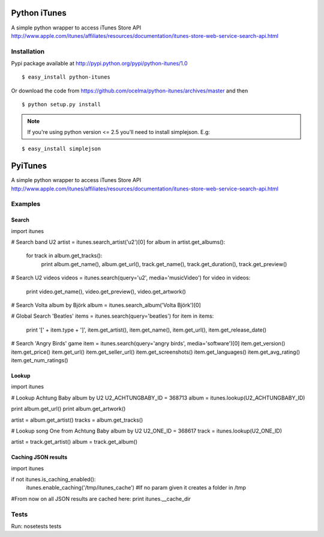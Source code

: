 Python iTunes
=============

A simple python wrapper to access iTunes Store API http://www.apple.com/itunes/affiliates/resources/documentation/itunes-store-web-service-search-api.html

Installation
------------

Pypi package available at http://pypi.python.org/pypi/python-itunes/1.0

::

  $ easy_install python-itunes

Or download the code from https://github.com/ocelma/python-itunes/archives/master and then

::

  $ python setup.py install

.. note::

  If you're using python version <= 2.5 you'll need to install simplejson. E.g:

::

  $ easy_install simplejson


PyiTunes
========

A simple python wrapper to access iTunes Store API http://www.apple.com/itunes/affiliates/resources/documentation/itunes-store-web-service-search-api.html

Examples
--------

Search
~~~~~~

import itunes

# Search band U2
artist = itunes.search_artist('u2')[0]
for album in artist.get_albums():
    for track in album.get_tracks():
        print album.get_name(), album.get_url(), track.get_name(), track.get_duration(), track.get_preview()

# Search U2 videos
videos = itunes.search(query='u2', media='musicVideo')
for video in videos:
    print video.get_name(), video.get_preview(), video.get_artwork()

# Search Volta album by Björk
album = itunes.search_album('Volta Björk')[0]

# Global Search 'Beatles'
items = itunes.search(query='beatles')
for item in items: 
    print '[' + item.type + ']', item.get_artist(), item.get_name(), item.get_url(), item.get_release_date()

# Search 'Angry Birds' game
item = itunes.search(query='angry birds', media='software')[0]
item.get_version()
item.get_price()
item.get_url()
item.get_seller_url()
item.get_screenshots()
item.get_languages()
item.get_avg_rating()
item.get_num_ratings()

Lookup
~~~~~~

import itunes

# Lookup Achtung Baby album by U2
U2_ACHTUNGBABY_ID = 368713
album = itunes.lookup(U2_ACHTUNGBABY_ID)

print album.get_url()
print album.get_artwork()

artist = album.get_artist()
tracks = album.get_tracks()

# Lookup song One from Achtung Baby album by U2
U2_ONE_ID = 368617
track = itunes.lookup(U2_ONE_ID)

artist = track.get_artist()
album = track.get_album()

Caching JSON results
~~~~~~~~~~~~~~~~~~~~

import itunes

if not itunes.is_caching_enabled():
    itunes.enable_caching('/tmp/itunes_cache') #If no param given it creates a folder in /tmp

#From now on all JSON results are cached here:
print itunes.__cache_dir

Tests
-----

Run: nosetests tests
